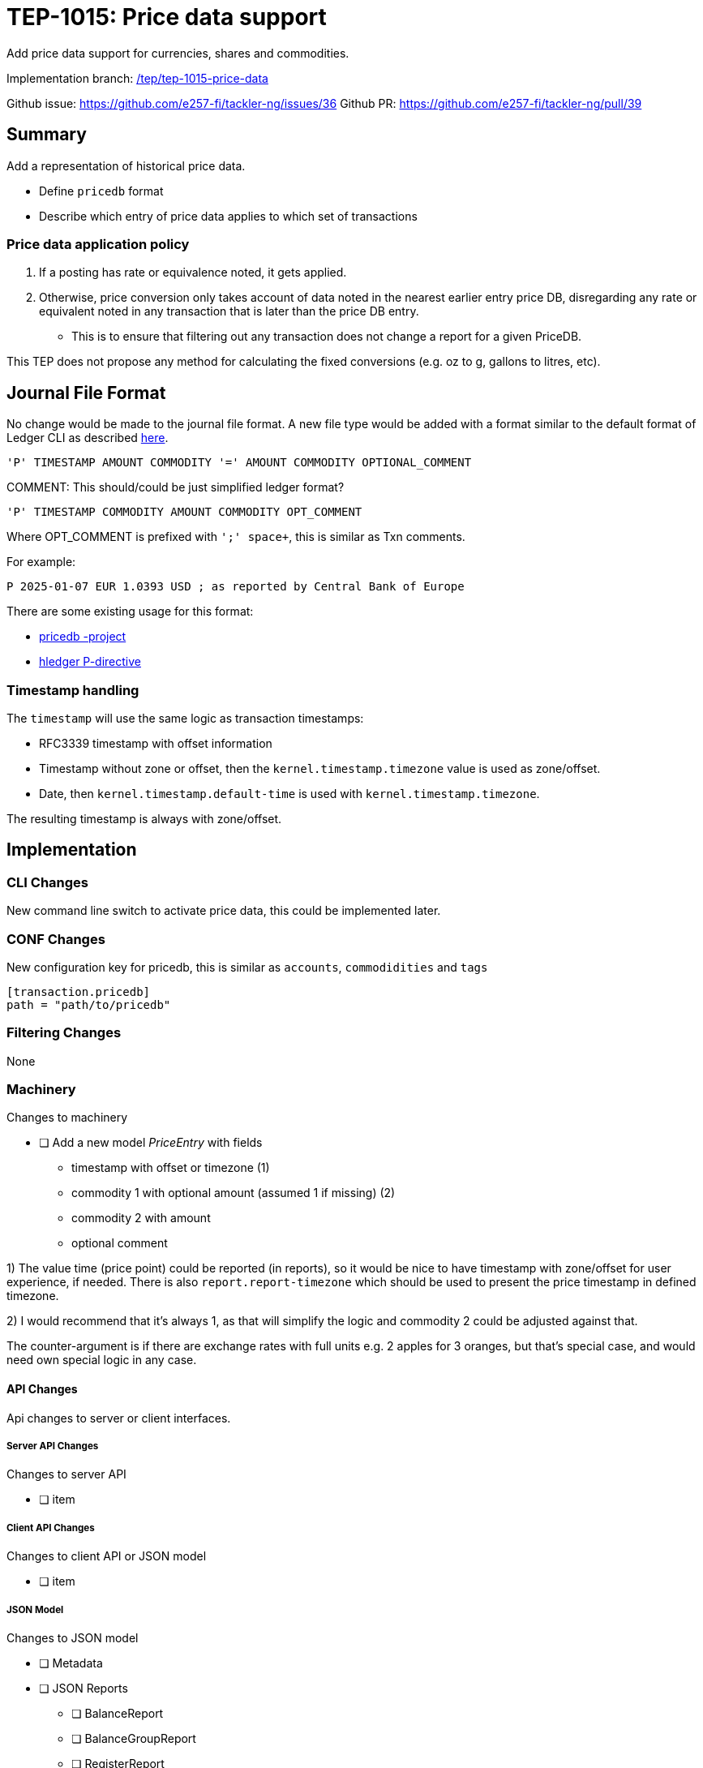 = TEP-1015: Price data support

Add price data support for currencies, shares and commodities.

Implementation branch:
link:https://github.com/e257-fi/tackler-ng/tree/tep/tep-1015-price-data[/tep/tep-1015-price-data]

Github issue: https://github.com/e257-fi/tackler-ng/issues/36
Github PR: https://github.com/e257-fi/tackler-ng/pull/39

== Summary

Add a representation of historical price data.

* Define `pricedb` format
* Describe which entry of price data applies to which set of transactions

=== Price data application policy

1. If a posting has rate or equivalence noted, it gets applied.
2. Otherwise, price conversion only takes account of data noted in the nearest earlier entry price DB, disregarding any rate or equivalent noted in any transaction that is later than the price DB entry.
  * This is to ensure that filtering out any transaction does not change a report for a given PriceDB.

This TEP does not propose any method for calculating the fixed conversions (e.g. oz to g, gallons to litres, etc).

== Journal File Format

No change would be made to the journal file format. A new file type would be added with a format similar to the default format of Ledger CLI as described https://ledger-cli.org/doc/ledger3.html[here].

----
'P' TIMESTAMP AMOUNT COMMODITY '=' AMOUNT COMMODITY OPTIONAL_COMMENT
----

COMMENT: This should/could be just simplified ledger format?
----
'P' TIMESTAMP COMMODITY AMOUNT COMMODITY OPT_COMMENT
----

Where OPT_COMMENT is prefixed with `';' space+`, this is similar as Txn comments.

For example:
----
P 2025-01-07 EUR 1.0393 USD ; as reported by Central Bank of Europe
----

There are some existing usage for this format:

* link:https://github.com/kantord/pricedb[pricedb -project]
* link:https://hledger.org/1.41/hledger.html#p-directive[hledger P-directive]

=== Timestamp handling

The `timestamp` will use the same logic as transaction timestamps:

* RFC3339 timestamp with offset information
* Timestamp without zone or offset, then the `kernel.timestamp.timezone` value is used as zone/offset.
* Date, then `kernel.timestamp.default-time` is used with `kernel.timestamp.timezone`.

The resulting timestamp is always with zone/offset.


== Implementation

=== CLI Changes

New command line switch to activate price data, this could be implemented later.


=== CONF Changes

New configuration key for pricedb, this is similar as `accounts`, `commodidities` and `tags`

----
[transaction.pricedb]
path = "path/to/pricedb"
----

=== Filtering Changes

None

=== Machinery

Changes to machinery

* [ ] Add a new model _PriceEntry_ with fields
  - timestamp with offset or timezone (1)
  - commodity 1 with optional amount (assumed 1 if missing) (2)
  - commodity 2 with amount
  - optional comment

1) The value time (price point) could be reported (in reports), so it would be nice to have timestamp with zone/offset for user experience, if needed.  There is also `report.report-timezone` which should be used to present the price timestamp in defined timezone.

2) I would recommend that it's always 1, as that will simplify the logic and commodity 2 could be adjusted against that.

The counter-argument is if there are exchange rates with full units e.g. 2 apples for 3 oranges, but that's special case, and would need own special logic in any case.

==== API Changes

Api changes to server or client interfaces.

===== Server API Changes

Changes to server API

* [ ] item

===== Client API Changes

Changes to client API or JSON model

* [ ] item

===== JSON Model

Changes to JSON model

* [ ] Metadata
* [ ] JSON Reports
    ** [ ] BalanceReport
    ** [ ] BalanceGroupReport
    ** [ ] RegisterReport


==== New Dependencies

* [ ] link / url of new dependency
** [ ] Add and check licenses: link / url
** [ ] Is there NOTICE file(s)?
** [ ] Add license under link:../licenses/[doc/licenses]
*** [ ] Add NOTICES under link:../licenses/[doc/licenses]
** [ ] Add link of license to xref:../readme.adoc[index]
** [ ] Add link to Site credits
** [ ] Add license material to binary distribution


=== Reporting

Changes to reports or reporting

The used prices could be reported as part of the Metadata section of the report. This probably should be behind a switch, so that it can be turned off, if there are many commodities / prices to be reported.

Reporting format could be something like this
----
Git Storage
         commit : 4aa4e9797501c1aefc92f32dff30ab462dae5545
      reference : txns-1E1
      directory : txns
         suffix : .txn
        message : txns-1E1: 2016/12

Txn Set Checksum
        SHA-256 : 9b29071e1bf228cfbd31ca2b8e7263212e4b86e51cfee1e8002c9b795ab03f76
       Set size : 10

Price Data
           time : 2025-01-08 12:13:14
      commodity : EUR
          value : 1.234 USD
                -
           time : 2024-12-31 08:00:00
      commodity : He·bar_50L·tank
          value : 3.45 EUR
----

==== Balance Report

Changes to balance report

* [ ] item


==== Balance Group Report

Changes to balance group report

* [ ] item


==== Register Report

Changes to register report

* [ ] item


=== Exporting

Changes to exports or exporting

==== Equity Export

Changes to equity export

* [ ] item


==== Identity Export

Changes to identity export

* [ ] item


=== Documentation

* [ ] xref:./readme.adoc[]: Update TEP index
* [ ] xref:../../README.adoc[]: is it a new noteworthy feature?
* [ ] link:../../CHANGELOG[]: add new item
* [ ] Does it warrant own T3DB file?
** [ ] update xref:../../suite/tests.adoc[]
** [ ] update xref:../../suite/check-tests.sh[]
** [ ] Add new T3DB file link:https://github.com/e257-fi/tackler-t3db/[tests-XXXX.yml: TEP-XXXX T3DB]
* [ ] User docs
** [ ] User Manual
*** [ ] cli-arguments
**** [ ] `--arg-1`
**** [ ] `--arg-2`
** [ ] tackler.toml
*** [ ] `setting-1`
*** [ ] `setting-2`
** [ ] accounts.toml
** [ ] commodities.toml
** [ ] tags.toml
** [ ] examples
* [ ] Developer docs
** [ ] API changes
*** [ ] Server API changes
*** [ ] Client API changes
*** [ ] JSON Examples


=== Future Plans and Postponed (PP) Features

How and where to go from here?

==== Postponed (PP) Features

Anything which wasn't implemented?


=== Tests

Normal, ok-case tests to validate functionality:

* [ ] test

==== Errors

Various error cases:

* [ ] e: error test

==== Perf

Is there need to run or create new perf tests?

* [ ] perf test

==== Feature and Test Coverage Tracking



Feature-id::

* name: <Feature name / subject-line>
* uuid: <UUID>


link:https://github.com/e257-fi/tackler-t3db/[tests-XXXX.yml: TEP-XXXX T3DB]


==== Metadata template for Feature and Test Coverage Tracking

....
features:
  - feature:
      id: 98c2b696-d250-4141-bd82-c4126ec11c1d
      subject: "Price data support"

  - feature:
      id: uuid
      parent: uuid-of-parent
      subject: "todo: one-line description of sub feature"
      tests:
        errors:
          - error:
              id: uuid
              name: "todo: name of test class/method or test description file"
              desc: "todo: description"
        operations:
          - test:
              id: uuid
              name: "todo: name of test class/method or test description file"
              descriptions:
                - desc: "todo: description"
              references:
                - ref: balance
                - ref: balance-group
                - ref: register
                - ref: identity
                - ref: equity
....


'''
Tackler is distributed on an *"AS IS" BASIS, WITHOUT WARRANTIES OR CONDITIONS OF ANY KIND*, either express or implied.
See the link:../../LICENSE[License] for the specific language governing permissions and limitations under
the link:../../LICENSE[License].
